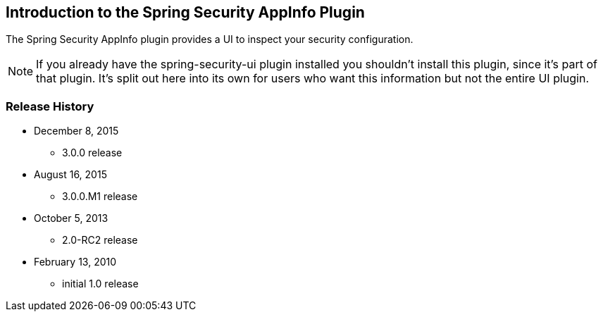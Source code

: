 [[introduction]]
== Introduction to the Spring Security AppInfo Plugin

The Spring Security AppInfo plugin provides a UI to inspect your security configuration.

[NOTE]
====
If you already have the spring-security-ui plugin installed you shouldn't install this plugin, since it's part of that plugin. It's split out here into its own for users who want this information but not the entire UI plugin.
====

=== Release History

* December 8, 2015
** 3.0.0 release
* August 16, 2015
** 3.0.0.M1 release
* October 5, 2013
** 2.0-RC2 release
* February 13, 2010
** initial 1.0 release
